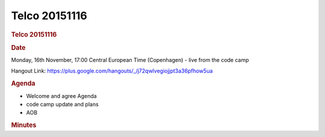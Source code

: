 =================
Telco 20151116
=================

.. container:: content

   .. container:: page

      .. rubric:: Telco 20151116
         :name: telco-20151116
         :class: page-title

      .. rubric:: Date
         :name: Telco_20151116_date

      Monday, 16th November, 17:00 Central European Time (Copenhagen) -
      live from the code camp

      Hangout Link:
      https://plus.google.com/hangouts/_/j72qwlvegiojjpt3a36pfhow5ua

      .. rubric:: Agenda
         :name: Telco_20151116_agenda

      -  Welcome and agree Agenda
      -  code camp update and plans
      -  AOB

      .. rubric:: Minutes
         :name: Telco_20151116_minutes

